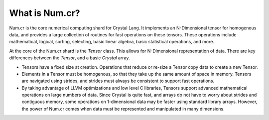 ***************
What is Num.cr?
***************

Num.cr is the core numerical computing shard for Crystal Lang.
It implements an N-Dimensional tensor for homogenous data, and provides
a large collection of routines for fast operations on these tensors.
These operations include mathematical, logical, sorting, selecting, basic linear
algebra, basic statistical operations, and more.

At the core of the Num.cr shard is the `Tensor` class.  This allows
for N-Dimensional representation of data.  There are key differences between
the `Tensor`, and a basic `Crystal` array.

- Tensors have a fixed size at creation.  Operations that reduce or re-size
  a Tensor copy data to create a new Tensor.

- Elements in a Tensor must be homogenous, so that they take up the same amount
  of space in memory.  Tensors are navigated using strides, and strides must
  always be consistent to support fast operations.

- By taking advantage of LLVM optimizations and low level C libraries, Tensors
  support advanced mathematical operations on large numbers of data.  Since
  Crystal is quite fast, and arrays do not have to worry about strides and
  contiguous memory, some operations on 1-dimensional data may be faster
  using standard library arrays.  However, the power of Num.cr comes when
  data must be represented and manipulated in many dimensions.
